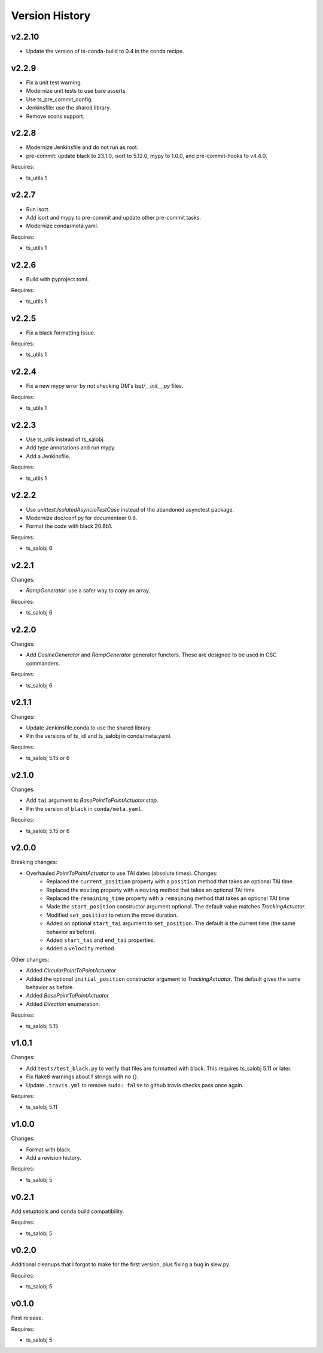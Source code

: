 .. py:currentmodule:: lsst.ts.simactuators

.. _lsst.ts.simactuators.version_history:

###############
Version History
###############

v2.2.10
------

* Update the version of ts-conda-build to 0.4 in the conda recipe.

v2.2.9
------

* Fix a unit test warning.
* Modernize unit tests to use bare asserts.
* Use ts_pre_commit_config.
* Jenkinsfile: use the shared library.
* Remove scons support.

v2.2.8
------

* Modernize Jenkinsfile and do not run as root.
* pre-commit: update black to 23.1.0, isort to 5.12.0, mypy to 1.0.0, and pre-commit-hooks to v4.4.0.

Requires:

* ts_utils 1

v2.2.7
------

* Run isort.
* Add isort and mypy to pre-commit and update other pre-commit tasks.
* Modernize conda/meta.yaml.

Requires:

* ts_utils 1

v2.2.6
------

* Build with pyproject.toml.

Requires:

* ts_utils 1

v2.2.5
------

* Fix a black formatting issue.

Requires:

* ts_utils 1

v2.2.4
------

* Fix a new mypy error by not checking DM's `lsst/__init__.py` files.

Requires:

* ts_utils 1

v2.2.3
------

* Use ts_utils instead of ts_salobj.
* Add type annotations and run mypy.
* Add a Jenkinsfile.

Requires:

* ts_utils 1

v2.2.2
------

* Use `unittest.IsolatedAsyncioTestCase` instead of the abandoned asynctest package.
* Modernize doc/conf.py for documenteer 0.6.
* Format the code with black 20.8b1.

Requires:

* ts_salobj 6

v2.2.1
------

Changes:

* `RampGenerator`: use a safer way to copy an array.

Requires:

* ts_salobj 6

v2.2.0
------

Changes:

* Add `CosineGenerator` and `RampGenerator` generator functors.
  These are designed to be used in CSC commanders.

Requires:

* ts_salobj 6

v2.1.1
------

Changes:

* Update Jenkinsfile.conda to use the shared library.
* Pin the versions of ts_idl and ts_salobj in conda/meta.yaml.

Requires:

* ts_salobj 5.15 or 6

v2.1.0
------

Changes:

* Add ``tai`` argument to `BasePointToPointActuator.stop`.
* Pin the version of ``black`` in ``conda/meta.yaml``.

Requires:

* ts_salobj 5.15 or 6

v2.0.0
------

Breaking changes:

* Overhauled `PointToPointActuator` to use TAI dates (absolute times). Changes:
    * Replaced the ``current_position`` property with a ``position`` method that takes an optional TAI time.
    * Replaced the ``moving`` property with a ``moving`` method that takes an optional TAI time
    * Replaced the ``remaining_time`` property with a ``remaining`` method that takes an optional TAI time
    * Made the ``start_position`` constructor argument optional.
      The default value matches `TrackingActuator`.
    * Modified ``set_position`` to return the move duration.
    * Added an optional ``start_tai`` argument to ``set_position``.
      The default is the current time (the same behavior as before).
    * Added ``start_tai`` and ``end_tai`` properties.
    * Added a ``velocity`` method.

Other changes:

* Added `CircularPointToPointActuator`
* Added the optional ``initial_position`` constructor argument to `TrackingActuator`.
  The default gives the same behavior as before.
* Added `BasePointToPointActuator`
* Added `Direction` enumeration.

Requires:

* ts_salobj 5.15

v1.0.1
------

Changes:

* Add ``tests/test_black.py`` to verify that files are formatted with black.
  This requires ts_salobj 5.11 or later.
* Fix flake8 warnings about f strings with no {}.
* Update ``.travis.yml`` to remove ``sudo: false`` to github travis checks pass once again.

Requires:

* ts_salobj 5.11

v1.0.0
------

Changes:

* Format with black.
* Add a revision history.

Requires:

* ts_salobj 5

v0.2.1
------

Add setuptools and conda build compatibility.

Requires:

* ts_salobj 5

v0.2.0
------

Additional cleanups that I forgot to make for the first version, plus fixing a bug in slew.py.

Requires:

* ts_salobj 5

v0.1.0
------

First release.

Requires:

* ts_salobj 5
